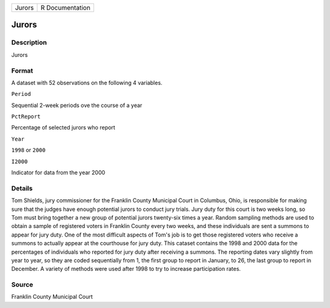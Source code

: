 +----------+-------------------+
| Jurors   | R Documentation   |
+----------+-------------------+

Jurors
------

Description
~~~~~~~~~~~

Jurors

Format
~~~~~~

A dataset with 52 observations on the following 4 variables.

``Period``

Sequential 2-week periods ove the course of a year

``PctReport``

Percentage of selected jurors who report

``Year``

``1998`` or ``2000``

``I2000``

Indicator for data from the year 2000

Details
~~~~~~~

Tom Shields, jury commissioner for the Franklin County Municipal Court
in Columbus, Ohio, is responsible for making sure that the judges have
enough potential jurors to conduct jury trials. Jury duty for this court
is two weeks long, so Tom must bring together a new group of potential
jurors twenty-six times a year. Random sampling methods are used to
obtain a sample of registered voters in Franklin County every two weeks,
and these individuals are sent a summons to appear for jury duty. One of
the most difficult aspects of Tom's job is to get those registered
voters who receive a summons to actually appear at the courthouse for
jury duty. This cataset contains the 1998 and 2000 data for the
percentages of individuals who reported for jury duty after receiving a
summons. The reporting dates vary slightly from year to year, so they
are coded sequentially from 1, the first group to report in January, to
26, the last group to report in December. A variety of methods were used
after 1998 to try to increase participation rates.

Source
~~~~~~

Franklin County Municipal Court
